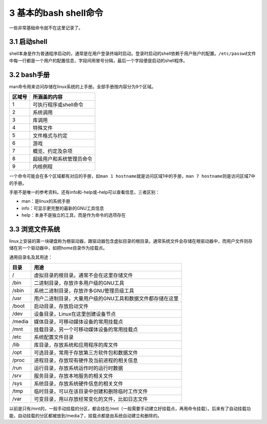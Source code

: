 3 基本的bash shell命令
======================

一些非常基础命令就不在这里记录了。

3.1 启动shell
-------------

shell本身是作为普通程序启动的，通常是在用户登录终端时启动。登录时启动的shell依赖于用户账户的配置。\ ``/etc/passwd``\ 文件中每一行都是一个用户的配置信息，字段间用冒号分隔，最后一个字段便是启动的shell程序。

3.2 bash手册
------------

man命令用来访问存储在linux系统的上手册。全部手册按内容分为9个区域。

====== ========================
区域号 所涵盖的内容
====== ========================
1      可执行程序或shell命令
2      系统调用
3      库调用
4      特殊文件
5      文件格式与约定
6      游戏
7      概览、约定及杂项
8      超级用户和系统管理员命令
9      内核例程
====== ========================

一个命令可能会在多个区域都有对应的手册，如\ ``man 1 hostname``\ 就是访问区域1中的手册，\ ``man 7 hostname``\ 则是访问区域7中的手册。

手册不是唯一的参考资料。还有info和-help或–help可以查看信息，三者区别：

-  man：是linux的系统手册
-  info：可显示更完整的最新的GNU工具信息
-  help：本身不是独立的工具，而是作为命令的选项存在

3.3 浏览文件系统
----------------

linux上安装的第一块硬盘称为根驱动器，跟驱动器包含虚拟目录的根目录。通常系统文件会存储在根驱动器中，而用户文件则存储在另一个驱动器中，如把home目录作为挂载点。

通用目录名及其用途：

====== =========================================================
目录   用途
====== =========================================================
/      虚拟目录的根目录。通常不会在这里存储文件
/bin   二进制目录，存放许多用户级的GNU工具
/sbin  系统二进制目录，存放许多GNU管理员级工具
/usr   用户二进制目录，大量用户级的GNU工具和数据文件都存储在这里
/boot  启动目录，存放启动文件
/dev   设备目录，Linux在这里创建设备节点
/media 媒体目录，可移动媒体设备的常用挂载点
/mnt   挂载目录，另一个可移动媒体设备的常用挂载点
/etc   系统配置文件目录
/lib   库目录，存放系统和应用程序的库文件
/opt   可选目录，常用于存放第三方软件包和数据文件
/proc  进程目录，存放现有硬件及当前进程的相关信息
/run   运行目录，存放系统运作时的运行时数据
/srv   服务目录，存放本地服务的相关文件
/sys   系统目录，存放系统硬件信息的相关文件
/tmp   临时目录，可以在该目录中创建和删除临时工作文件
/var   可变目录，用以存放经常变化的文件，比如日志文件
====== =========================================================

以前是只有/mnt的，一般手动挂载的分区，都会挂在/mnt（一般需要手动建立好挂载点，再用命令挂载）。后来有了自动挂载功能，自动挂载的分区都被放到/media了，挂载点都是由系统自动建立和删除的。
